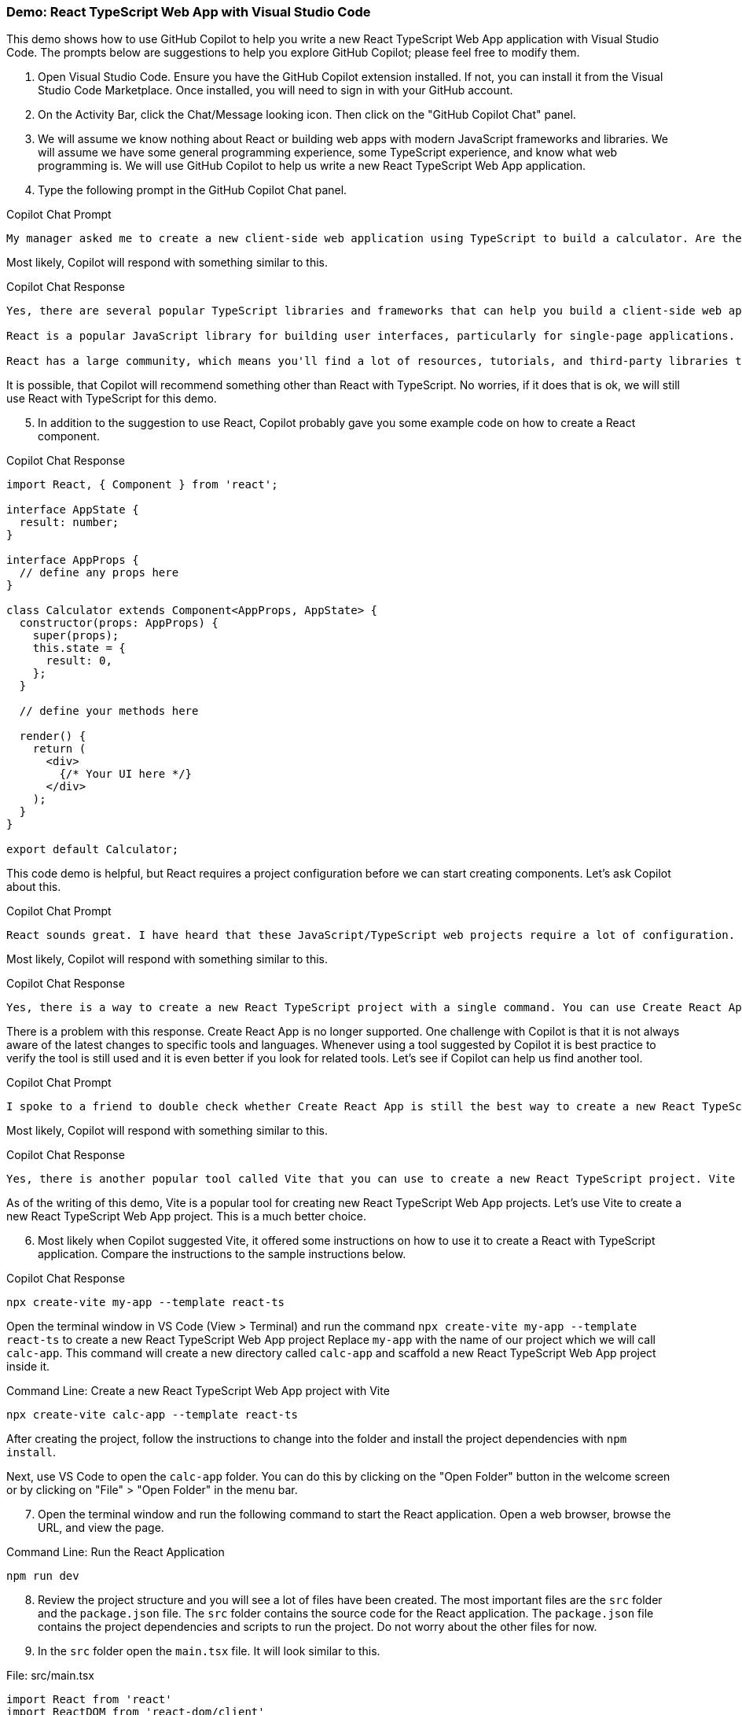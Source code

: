 === Demo: React TypeScript Web App with Visual Studio Code

This demo shows how to use GitHub Copilot to help you write a new React TypeScript Web App application with Visual Studio Code. The prompts below are suggestions to help you explore GitHub Copilot; please feel free to modify them.

. Open Visual Studio Code. Ensure you have the GitHub Copilot extension installed. If not, you can install it from the Visual Studio Code Marketplace. Once installed, you will need to sign in with your GitHub account.
. On the Activity Bar, click the Chat/Message looking icon. Then click on the "GitHub Copilot Chat" panel.
. We will assume we know nothing about React or building web apps with modern JavaScript frameworks and libraries. We will assume we have some general programming experience, some TypeScript experience, and know what web programming is. We will use GitHub Copilot to help us write a new React TypeScript Web App application.
. Type the following prompt in the GitHub Copilot Chat panel.

.Copilot Chat Prompt
[source,text]
My manager asked me to create a new client-side web application using TypeScript to build a calculator. Are there any TypeScript libraries or frameworks that can help me build a client-side web application? Which one would you recommend? My manager told me to use something popular, with a large a community, and is component-based. I am not sure what component-based means, but that is what my manager was told me.

Most likely, Copilot will respond with something similar to this.

.Copilot Chat Response
----
Yes, there are several popular TypeScript libraries and frameworks that can help you build a client-side web application. Given your manager's requirements, I would recommend using React with TypeScript.

React is a popular JavaScript library for building user interfaces, particularly for single-page applications. It's used for handling the view layer for web and mobile apps. React allows you to design simple views for each state in your application, and it will efficiently update and render the right components when your data changes. React's component-based architecture means you build your UI out of small, reusable pieces.

React has a large community, which means you'll find a lot of resources, tutorials, and third-party libraries that can help you. It's maintained by Facebook and a community of individual developers and companies.
----

It is possible, that Copilot will recommend something other than React with TypeScript. No worries, if it does that is ok, we will still use React with TypeScript for this demo.

[start=5]
. In addition to the suggestion to use React, Copilot probably gave you some example code on how to create a React component.

.Copilot Chat Response
[%linenums,typescript]
----
import React, { Component } from 'react';

interface AppState {
  result: number;
}

interface AppProps {
  // define any props here
}

class Calculator extends Component<AppProps, AppState> {
  constructor(props: AppProps) {
    super(props);
    this.state = {
      result: 0,
    };
  }

  // define your methods here

  render() {
    return (
      <div>
        {/* Your UI here */}
      </div>
    );
  }
}

export default Calculator;
----

This code demo is helpful, but React requires a project configuration before we can start creating components. Let's ask Copilot about this.

.Copilot Chat Prompt
[source,text]
React sounds great. I have heard that these JavaScript/TypeScript web projects require a lot of configuration. Is there a way to create a new React TypeScript Web App project with a single command? If so, what is the command?

Most likely, Copilot will respond with something similar to this.

.Copilot Chat Response
----
Yes, there is a way to create a new React TypeScript project with a single command. You can use Create React App, which is a command line tool that scaffolds a new React project with a lot of sensible defaults and configurations out of the box.
----

There is a problem with this response. Create React App is no longer supported. One challenge with Copilot is that it is not always aware of the latest changes to specific tools and languages. Whenever using a tool suggested by Copilot it is best practice to verify the tool is still used and it is even better if you look for related tools. Let's see if Copilot can help us find another tool.

.Copilot Chat Prompt
[source,text]
I spoke to a friend to double check whether Create React App is still the best way to create a new React TypeScript Web App project. My friend told me that Create React App is no longer supported. Are there any other tools that can help me create a new React TypeScript Web App project with a single command? If so, what is the command?

Most likely, Copilot will respond with something similar to this.

.Copilot Chat Response
----
Yes, there is another popular tool called Vite that you can use to create a new React TypeScript project. Vite is a build tool and development server created by Evan You, the creator of Vue.js. It offers faster and leaner development for modern web projects.
----

As of the writing of this demo, Vite is a popular tool for creating new React TypeScript Web App projects. Let's use Vite to create a new React TypeScript Web App project. This is a much better choice.

[start=6]
. Most likely when Copilot suggested Vite, it offered some instructions on how to use it to create a React with TypeScript application. Compare the instructions to the sample instructions below.

.Copilot Chat Response
[%linenums,typescript]
----
npx create-vite my-app --template react-ts
----

Open the terminal window in VS Code (View > Terminal) and run the command `npx create-vite my-app --template react-ts` to create a new React TypeScript Web App project Replace `my-app` with the name of our project which we will call `calc-app`. This command will create a new directory called `calc-app` and scaffold a new React TypeScript Web App project inside it.

.Command Line: Create a new React TypeScript Web App project with Vite
[%linenums,console]
----
npx create-vite calc-app --template react-ts
----

After creating the project, follow the instructions to change into the folder and install the project dependencies with `npm install`.

Next, use VS Code to open the `calc-app` folder. You can do this by clicking on the "Open Folder" button in the welcome screen or by clicking on "File" > "Open Folder" in the menu bar.

[start=7]
. Open the terminal window and run the following command to start the React application. Open a web browser, browse the URL, and view the page.


.Command Line: Run the React Application
[%linenums,console]
----
npm run dev
----

[start=8]
. Review the project structure and you will see a lot of files have been created. The most important files are the `src` folder and the `package.json` file. The `src` folder contains the source code for the React application. The `package.json` file contains the project dependencies and scripts to run the project. Do not worry about the other files for now.
. In the `src` folder open the `main.tsx` file. It will look similar to this.

.File: src/main.tsx
[%linenums,typescript]
----
import React from 'react'
import ReactDOM from 'react-dom/client'
import App from './App.tsx'
import './index.css'

ReactDOM.createRoot(document.getElementById('root')!).render(
  <React.StrictMode>
    <App />
  </React.StrictMode>,
)
----

Highlight the code that calls the `ReactDOM.createRoot` method. Highlight the entire function call, all five lines.

In the Copilot Chat panel, type the following prompt.

.Copilot Chat Prompt
[source,text]
/explain What is this code doing? Also, what is this odd-looking HTML syntax mixed with the TypeScript code? I thought TypeScript was a superset of JavaScript, not HTML.

Most likely, Copilot will respond with something similar to this.

.Copilot Chat Response
----
This code is part of a React application written in TypeScript. It's responsible for rendering the main App component into a DOM element with the id 'root'.

The HTML-like syntax you see is called JSX (JavaScript XML). It's a syntax extension for JavaScript, used by libraries like React, to describe what the UI should look like. TypeScript supports JSX syntax as well, hence you see it in this TypeScript file.
----

Copilot explains the React library and explains the JSX syntax. Copilot does a lot more than merely suggest code. It can explain programming concepts, developer tools, programming languages, and the specifics of libraries and frameworks.

[start=9]
. Let's create new React component to serve as the calculator. In the `src` folder, create a new file called `Calculator.tsx`. Click the stars (CTRL+I or CMD+I) to display an in-editor file tab Copilot dialog. Type the following prompt in the Copilot Chat panel.

.Copilot Chat Prompt
[source,text]
Define a component that represents a calculator. It should have a button for each digit, a button for each operator (+, -, *, /), and a display for the result.

The response from Copilot will be similar to this.

.Copilot Chat Response
[%linenums,typescript]
----
import React, { useState } from 'react';

const Calculator: React.FC = () => {
  const [displayValue, setDisplayValue] = useState('');

  const handleButtonClick = (value: string) => {
    setDisplayValue(displayValue + value);
  };

  const handleCalculate = () => {
    try {
      const result = eval(displayValue);
      setDisplayValue(result.toString());
    } catch (error) {
      setDisplayValue('Error');
    }
  };

  const clearDisplay = () => {
    setDisplayValue('');
  };

  return (
    <div>
      <input type="text" value={displayValue} readOnly />
      <div>
        <button onClick={() => handleButtonClick('1')}>1</button>
        <button onClick={() => handleButtonClick('2')}>2</button>
        <button onClick={() => handleButtonClick('3')}>3</button>
        <button onClick={() => handleButtonClick('+')}>+</button>
      </div>
      <div>
        <button onClick={() => handleButtonClick('4')}>4</button>
        <button onClick={() => handleButtonClick('5')}>5</button>
        <button onClick={() => handleButtonClick('6')}>6</button>
        <button onClick={() => handleButtonClick('-')}>-</button>
      </div>
      <div>
        <button onClick={() => handleButtonClick('7')}>7</button>
        <button onClick={() => handleButtonClick('8')}>8</button>
        <button onClick={() => handleButtonClick('9')}>9</button>
        <button onClick={() => handleButtonClick('*')}>*</button>
      </div>
      <div>
        <button onClick={() => handleButtonClick('0')}>0</button>
        <button onClick={() => handleCalculate()}>=</button>
        <button onClick={() => clearDisplay()}>C</button>
        <button onClick={() => handleButtonClick('/')}>/</button>
      </div>
    </div>
  );
};

export default Calculator;
----

[start=10]
. Open the `App.tsx` file and import the `Calculator` component. Then use the `Calculator` component in the `App` component. The `App.tsx` file will look similar to this. If you are not use how to import the `Calculator` component, ask Copilot for help.

.Screenshot of Asking Copilot for Help
image:images/github-copilot-replace-app-content-with-calculator-component.png["Github Copilot Replace App Content with the Calculator Component"]

.Screenshot of Copilot Suggested Change
image:images/github-copilot-suggested-app-content-replacement.png["Github Copilot Replace App Content with the Calculator Component"]

Copilot attempted to figure where to place the Calculator component within the current content structure of the App component. This may or may not be what you want. Let's ask to replace ALL of the content.

.Copilot Chat Prompt
[source,text]
Please replace ALL the JSX in the App Component with a call to the Calculator component. The only JSX element in the App Component should be the Calculator. Also, please move the import statement for the Calculator component to the top of the file.

[start=11]
. Accept the change offered by Copilot. Clean up any extra code from the original source. The final `App.tsx` file will look similar to this.

.File: src/App.tsx
[%linenums,typescript]
----
import './App.css'
import Calculator from './Calculator'

function App() {
  return (
    <>
      <Calculator />
    </>
  )
}

export default App
----

The web page should automatically refresh and you should see the calculator. You can now use the calculator to perform simple arithmetic operations.

[start=12]
. The calculator works, but there is a problem. There is a function call to `eval` in the `Calculator` component. The `eval` function is a security risk and should not be used. Let's ask Copilot for help to fix this.

In the `Calculator.tsx` file, highlight the `eval` function call, right-click, and select `Fix This` under the `Copilot` submenu. Add the following text to the `/fix` Copilot command.

.Copilot Chat Prompt
[source,text]
/fix Please replace the call to the eval function with a safer alternative. Is there a safer third-party NPM package that could help me with this?

You may get a suggestion like this:

.Screenshot of Copilot MathJS Suggestion
image:images/github-copilot-suggested-app-content-replacement.png["Github Copilot Suggest MathJS as a Safer Alternative"]

Accept the solution and clean up the file. Make sure imports are at the top and smal fixes. Remember, we do have some TypeScript experience. We can make sure the code is correct.

[start=13]
.How do we install the MathJS package? Ask Copilot for help.

Stop the web application, `<CTRL+C>` in the terminal. Ensure the terminal panel is still open. Then type the following prompt in the Copilot Chat panel.

.Copilot Chat Prompt
[source,text]
@terminal How do I install the MathJS NPM package?

Most likely, Copilot will respond with something similar to this.

.Copilot Chat Response
[source,console]
----
npm install mathjs
----

Click the Terminal Copy icon in the chat, and run the command. 

[start=14]
. Once the package is installed, start the web app again.

.Command Line: Run the React Application
[%linenums,console]
----
npm run dev
----

In the web browser, verify the new calculator solution works.

The final `Calculator.tsx` file will look similar to this.

.File: src/Calculator.tsx
[%linenums,typescript]
----
import React, { useState } from 'react';
import { evaluate } from 'mathjs';

const Calculator: React.FC = () => {
  const [displayValue, setDisplayValue] = useState('');

  const handleButtonClick = (value: string) => {
    setDisplayValue(displayValue + value);
  };


  const handleCalculate = () => {
    try {
      const result = evaluate(displayValue);
      setDisplayValue(result.toString());
    } catch (error) {
      setDisplayValue('Error');
    }
  };

  const clearDisplay = () => {
    setDisplayValue('');
  };

  return (
    <div>
      <input type="text" value={displayValue} readOnly />
      <div>
        <button onClick={() => handleButtonClick('1')}>1</button>
        <button onClick={() => handleButtonClick('2')}>2</button>
        <button onClick={() => handleButtonClick('3')}>3</button>
        <button onClick={() => handleButtonClick('+')}>+</button>
      </div>
      <div>
        <button onClick={() => handleButtonClick('4')}>4</button>
        <button onClick={() => handleButtonClick('5')}>5</button>
        <button onClick={() => handleButtonClick('6')}>6</button>
        <button onClick={() => handleButtonClick('-')}>-</button>
      </div>
      <div>
        <button onClick={() => handleButtonClick('7')}>7</button>
        <button onClick={() => handleButtonClick('8')}>8</button>
        <button onClick={() => handleButtonClick('9')}>9</button>
        <button onClick={() => handleButtonClick('*')}>*</button>
      </div>
      <div>
        <button onClick={() => handleButtonClick('0')}>0</button>
        <button onClick={() => handleCalculate()}>=</button>
        <button onClick={() => clearDisplay()}>C</button>
        <button onClick={() => handleButtonClick('/')}>/</button>
      </div>
    </div>
  );
};

export default Calculator;
----

This concludes the demo. You have created a new React TypeScript Web App project with a calculator component. You used GitHub Copilot to help you write the code and to help you understand the code. You also used GitHub Copilot to help you find a safer alternative to the `eval` function. You have also learned how to use GitHub Copilot to help you with the terminal commands. You can now use this project as a starting point for your own React TypeScript Web App projects. You can also use GitHub Copilot to help you with other programming tasks and to learn new programming concepts. GitHub Copilot is a powerful tool that can help you become a better programmer.

If you want to dive deeper, use Copilot to help you with the following tasks:

* Explain the `useState` hook in React.
* Enhance the application to show a history of calculations.
* Add additional math operations.